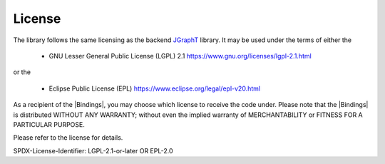 .. _license:

License
=======

The library follows the same licensing as the backend `JGraphT <https://github.com/jgrapht/jgrapht>`_ library. 
It may be used under the terms of either the 

 * GNU Lesser General Public License (LGPL) 2.1 https://www.gnu.org/licenses/lgpl-2.1.html

or the 

 * Eclipse Public License (EPL) https://www.eclipse.org/legal/epl-v20.html

As a recipient of the |Bindings|, you may choose which license to receive the code under.
Please note that the |Bindings| is distributed WITHOUT ANY WARRANTY; without even the implied warranty
of MERCHANTABILITY or FITNESS FOR A PARTICULAR PURPOSE.

Please refer to the license for details.

SPDX-License-Identifier: LGPL-2.1-or-later OR EPL-2.0

